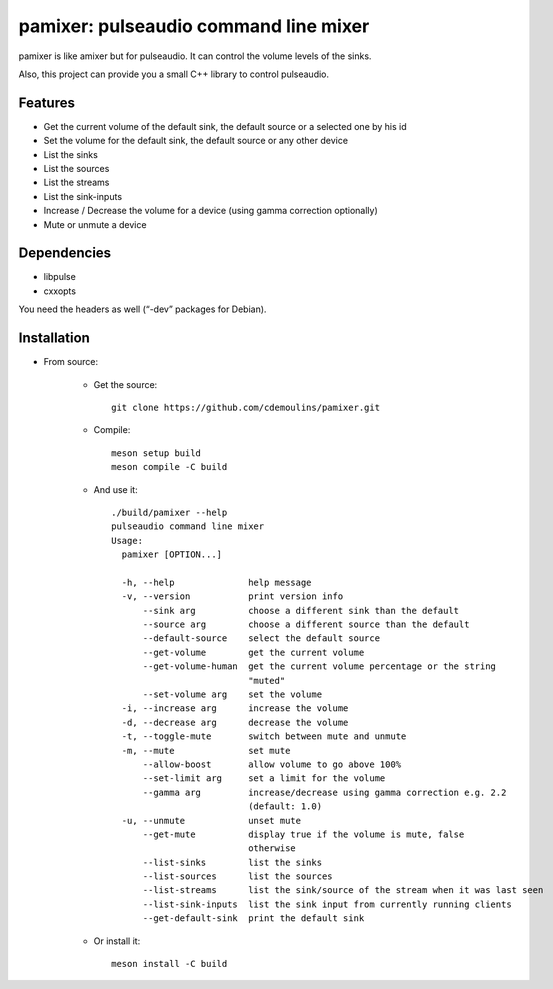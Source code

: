 ======================================
pamixer: pulseaudio command line mixer
======================================

pamixer is like amixer but for pulseaudio. It can control the volume levels of the sinks.

Also, this project can provide you a small C++ library to control pulseaudio.


Features
--------

* Get the current volume of the default sink, the default source or a selected one by his id
* Set the volume for the default sink, the default source or any other device
* List the sinks
* List the sources
* List the streams
* List the sink-inputs
* Increase / Decrease the volume for a device (using gamma correction optionally)
* Mute or unmute a device

Dependencies
------------

* libpulse
* cxxopts

You need the headers as well (“-dev” packages for Debian).

Installation
------------

* From source:

    * Get the source::

        git clone https://github.com/cdemoulins/pamixer.git

    * Compile::

        meson setup build
        meson compile -C build

    * And use it::

        ./build/pamixer --help
        pulseaudio command line mixer
        Usage:
          pamixer [OPTION...]

          -h, --help              help message
          -v, --version           print version info
              --sink arg          choose a different sink than the default
              --source arg        choose a different source than the default
              --default-source    select the default source
              --get-volume        get the current volume
              --get-volume-human  get the current volume percentage or the string
                                  "muted"
              --set-volume arg    set the volume
          -i, --increase arg      increase the volume
          -d, --decrease arg      decrease the volume
          -t, --toggle-mute       switch between mute and unmute
          -m, --mute              set mute
              --allow-boost       allow volume to go above 100%
              --set-limit arg     set a limit for the volume
              --gamma arg         increase/decrease using gamma correction e.g. 2.2
                                  (default: 1.0)
          -u, --unmute            unset mute
              --get-mute          display true if the volume is mute, false
                                  otherwise
              --list-sinks        list the sinks
              --list-sources      list the sources
              --list-streams      list the sink/source of the stream when it was last seen
              --list-sink-inputs  list the sink input from currently running clients
              --get-default-sink  print the default sink

    * Or install it::

        meson install -C build


